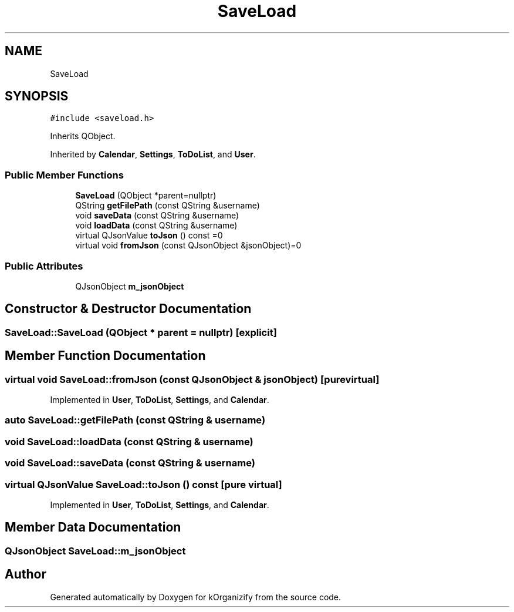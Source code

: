 .TH "SaveLoad" 3 "Thu Jan 11 2024" "kOrganizify" \" -*- nroff -*-
.ad l
.nh
.SH NAME
SaveLoad
.SH SYNOPSIS
.br
.PP
.PP
\fC#include <saveload\&.h>\fP
.PP
Inherits QObject\&.
.PP
Inherited by \fBCalendar\fP, \fBSettings\fP, \fBToDoList\fP, and \fBUser\fP\&.
.SS "Public Member Functions"

.in +1c
.ti -1c
.RI "\fBSaveLoad\fP (QObject *parent=nullptr)"
.br
.ti -1c
.RI "QString \fBgetFilePath\fP (const QString &username)"
.br
.ti -1c
.RI "void \fBsaveData\fP (const QString &username)"
.br
.ti -1c
.RI "void \fBloadData\fP (const QString &username)"
.br
.ti -1c
.RI "virtual QJsonValue \fBtoJson\fP () const =0"
.br
.ti -1c
.RI "virtual void \fBfromJson\fP (const QJsonObject &jsonObject)=0"
.br
.in -1c
.SS "Public Attributes"

.in +1c
.ti -1c
.RI "QJsonObject \fBm_jsonObject\fP"
.br
.in -1c
.SH "Constructor & Destructor Documentation"
.PP 
.SS "SaveLoad::SaveLoad (QObject * parent = \fCnullptr\fP)\fC [explicit]\fP"

.SH "Member Function Documentation"
.PP 
.SS "virtual void SaveLoad::fromJson (const QJsonObject & jsonObject)\fC [pure virtual]\fP"

.PP
Implemented in \fBUser\fP, \fBToDoList\fP, \fBSettings\fP, and \fBCalendar\fP\&.
.SS "auto SaveLoad::getFilePath (const QString & username)"

.SS "void SaveLoad::loadData (const QString & username)"

.SS "void SaveLoad::saveData (const QString & username)"

.SS "virtual QJsonValue SaveLoad::toJson () const\fC [pure virtual]\fP"

.PP
Implemented in \fBUser\fP, \fBToDoList\fP, \fBSettings\fP, and \fBCalendar\fP\&.
.SH "Member Data Documentation"
.PP 
.SS "QJsonObject SaveLoad::m_jsonObject"


.SH "Author"
.PP 
Generated automatically by Doxygen for kOrganizify from the source code\&.
